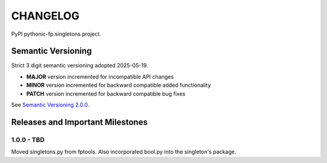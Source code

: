 CHANGELOG
=========

PyPI pythonic-fp.singletons project.

Semantic Versioning
-------------------

Strict 3 digit semantic versioning adopted 2025-05-19.

- **MAJOR** version incremented for incompatible API changes
- **MINOR** version incremented for backward compatible added functionality
- **PATCH** version incremented for backward compatible bug fixes

See `Semantic Versioning 2.0.0 <https://semver.org>`_.

Releases and Important Milestones
---------------------------------

1.0.0 - TBD
~~~~~~~~~~~

Moved singletons.py from fptools. Also incorporated bool.py into the
singleton's package.
